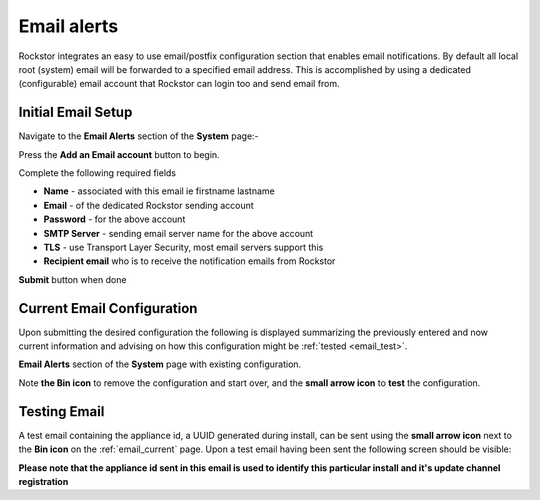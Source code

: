 .. _email_notifications:

Email alerts
============

Rockstor integrates an easy to use email/postfix configuration section that
enables email notifications.  By default all local root (system) email will
be forwarded to a specified email address.  This is accomplished by using a
dedicated (configurable) email account that Rockstor can login too and send
email from.

.. _email_setup:

Initial Email Setup
-------------------

Navigate to the **Email Alerts** section of the **System** page:-

..  image:: /images/interface/system/email_setup/email_init.png
    :width: 100%
    :align: center

Press the **Add an Email account** button to begin.

Complete the following required fields

* **Name** - associated with this email ie firstname lastname
* **Email** - of the dedicated Rockstor sending account
* **Password** - for the above account
* **SMTP Server** - sending email server name for the above account
* **TLS** - use Transport Layer Security, most email servers support this
* **Recipient email** who is to receive the notification emails from Rockstor

..  image:: /images/interface/system/email_setup/email_config.png
    :width: 100%
    :align: center

**Submit** button when done

..  _email_current:

Current Email Configuration
---------------------------

Upon submitting the desired configuration the following is displayed
summarizing the previously entered and now current information and advising on
how this configuration might be :ref:`tested <email_test>`.

**Email Alerts** section of the **System** page with existing configuration.

..  image:: /images/interface/system/email_setup/email_done.png
    :width: 100%
    :align: center

Note **the Bin icon** to remove the configuration and start
over, and the **small arrow icon** to **test** the configuration.

.. _email_test:

Testing Email
-------------

A test email containing the appliance id, a UUID generated during install, can
be sent using the **small arrow icon** next to the **Bin icon** on the
:ref:`email_current` page. Upon a test email having been sent the following
screen should be visible:

..  image:: /images/interface/system/email_setup/email_test.png
    :width: 100%
    :align: center

**Please note that the appliance id sent in this email is used to identify
this particular install and it's update channel registration**
